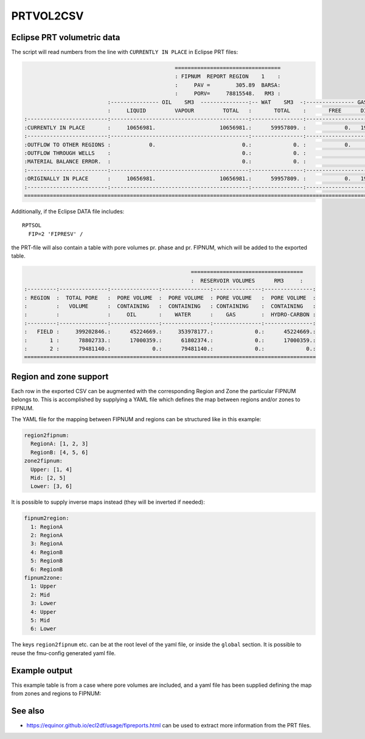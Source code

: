 
PRTVOL2CSV
==========

.. argparse::
   :module: subscript.prtvol2csv.prtvol2csv
   :func: get_parser
   :prog: prtvol2csv


Eclipse PRT volumetric data
---------------------------

The script will read numbers from the line with ``CURRENTLY IN PLACE`` in Eclipse PRT files:


.. code-block:: none

                                                 =================================
                                                 : FIPNUM  REPORT REGION    1    :
                                                 :     PAV =        305.89  BARSA:
                                                 :     PORV=     78815548.   RM3 :
                            :--------------- OIL    SM3  ---------------:-- WAT    SM3  -:--------------- GAS    SM3  ---------------:
                            :     LIQUID         VAPOUR         TOTAL   :       TOTAL    :       FREE      DISSOLVED         TOTAL   :
  :-------------------------:-------------------------------------------:----------------:-------------------------------------------:
  :CURRENTLY IN PLACE       :     10656981.                    10656981.:      59957809. :            0.   1960884420.    1960884420.:
  :-------------------------:-------------------------------------------:----------------:-------------------------------------------:
  :OUTFLOW TO OTHER REGIONS :            0.                           0.:             0. :            0.            0.             0.:
  :OUTFLOW THROUGH WELLS    :                                         0.:             0. :                                         0.:
  :MATERIAL BALANCE ERROR.  :                                         0.:             0. :                                         0.:
  :-------------------------:-------------------------------------------:----------------:-------------------------------------------:
  :ORIGINALLY IN PLACE      :     10656981.                    10656981.:      59957809. :            0.   1960884420.    1960884420.:
  :-------------------------:-------------------------------------------:----------------:-------------------------------------------:
  ====================================================================================================================================


Additionally, if the Eclipse DATA file includes::

  RPTSOL
    FIP=2 'FIPRESV' /

the PRT-file will also contain a table with pore volumes pr. phase and pr.
FIPNUM, which will be added to the exported table.

.. code-block:: none

                                                      ===================================
                                                      :  RESERVOIR VOLUMES      RM3     :
  :---------:---------------:---------------:---------------:---------------:---------------:
  : REGION  :  TOTAL PORE   :  PORE VOLUME  :  PORE VOLUME  : PORE VOLUME   :  PORE VOLUME  :
  :         :   VOLUME      :  CONTAINING   :  CONTAINING   : CONTAINING    :  CONTAINING   :
  :         :               :     OIL       :    WATER      :    GAS        :  HYDRO-CARBON :
  :---------:---------------:---------------:---------------:---------------:---------------:
  :   FIELD :     399202846.:      45224669.:     353978177.:             0.:      45224669.:
  :       1 :      78802733.:      17000359.:      61802374.:             0.:      17000359.:
  :       2 :      79481140.:             0.:      79481140.:             0.:             0.:
  ===========================================================================================



Region and zone support
-----------------------

Each row in the exported CSV can be augmented with the corresponding Region and
Zone the particular FIPNUM belongs to. This is accomplished by supplying a YAML
file which defines the map between regions and/or zones to FIPNUM.

The YAML file for the mapping between FIPNUM and regions can be
structured like in this example:

.. code-block:: yaml

  region2fipnum:
    RegionA: [1, 2, 3]
    RegionB: [4, 5, 6]
  zone2fipnum:
    Upper: [1, 4]
    Mid: [2, 5]
    Lower: [3, 6]

It is possible to supply inverse maps instead (they will be inverted if needed):

.. code-block:: yaml

  fipnum2region:
    1: RegionA
    2: RegionA
    3: RegionA
    4: RegionB
    5: RegionB
    6: RegionB
  fipnum2zone:
    1: Upper
    2: Mid
    3: Lower
    4: Upper
    5: Mid
    6: Lower

The keys ``region2fipnum`` etc. can be at the root level of the yaml file, or
inside the ``global`` section. It is possible to reuse the fmu-config generated
yaml file.

Example output
--------------

This example table is from a case where pore volumes are included, and a yaml
file has been supplied defining the map from zones and regions to FIPNUM:

.. csv-table:: Example output CSV from prtvol2csv
   :file: prtvol2csv.csv
   :header-rows: 1

See also
--------

* https://equinor.github.io/ecl2df/usage/fipreports.html can be used to extract
  more information from  the PRT files.

